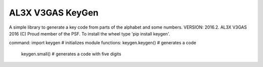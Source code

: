 AL3X V3GAS KeyGen
=================
A simple library to generate a key code from parts of the alphabet and some numbers.
VERSION: 2016.2. AL3X V3GAS 2016 (C) Proud member of the PSF. To install the wheel type 'pip install keygen'.

command: import keygen # initializes module
functions: keygen.keygen() # generates a code
           keygen.small() # generates a code with five digits
